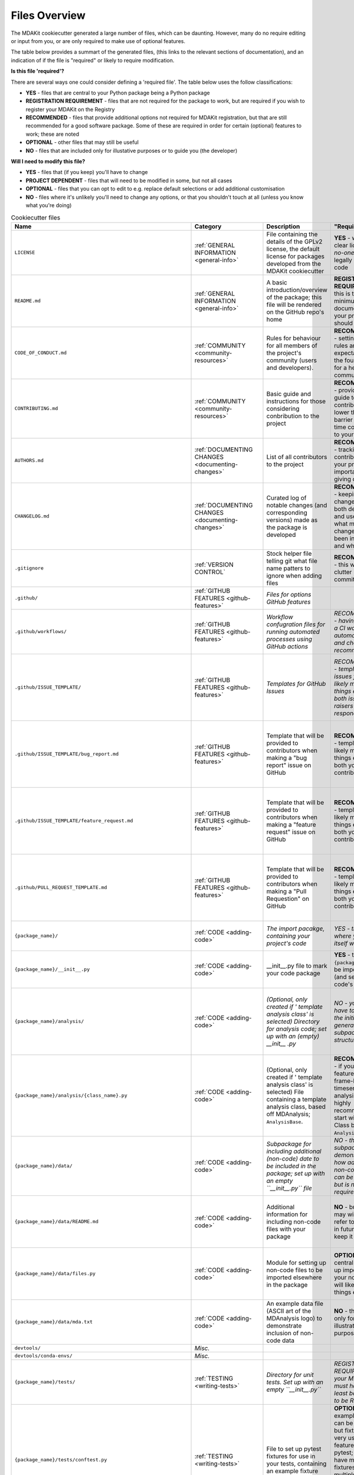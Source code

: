 .. _files-label:

Files Overview
===============
The MDAKit cookiecutter generated a large number of files, which can be 
daunting. However, many do no require editing or input from you, or are only 
required to make use of optional features.

The table below provides a summart of the generated files, (this links to the 
relevant sections of documentation), and an indication of if the file is 
"required" or likely to require modification.

**Is this file 'required'?**

There are several ways one could consider defining a 'required file'. The table below uses the
follow classifications:

* **YES** - files that are central to your Python package being a Python package
* **REGISTRATION REQUIREMENT** - files that are not required for the package to work, but are required if you wish to register your MDAKit on the Registry
* **RECOMMENDED** - files that provide additional options not required for MDAKit registration, but that are still recommended for a good software package. Some of these are required in order for certain (optional) features to work; these are noted
* **OPTIONAL** - other files that may still be useful
* **NO** - files that are included only for illustative purposes or to guide you (the developer)


**Will I need to modify this file?**

* **YES** - files that (if you keep) you'll have to change
* **PROJECT DEPENDENT** - files that will need to be modified in some, but not all cases
* **OPTIONAL** - files that you can opt to edit to e.g. replace default selections or add additional customisation
* **NO** - files where it's unlikely you'll need to change any options, or that you shouldn't touch at all (unless you know what you're doing)


.. list-table:: Cookiecutter files
   :widths: 10 10 35 15 15 
   :header-rows: 1

   * - Name
     - Category
     - Description
     - "Required?"
     - Modify?
   * - ``LICENSE``
     - :ref:`GENERAL INFORMATION <general-info>`
     - File containing the details of the GPLv2 license, the default license for packages developed from the MDAKit cookiecutter
     - **YES** - without a clear license, *no-one* can legally use your code
     - **OPTIONAL** - you can opt for a license other than GPLv2
   * - ``README.md``
     - :ref:`GENERAL INFORMATION <general-info>`
     - A basic introduction/overview of the package; this file will be rendered on the GitHub repo's home
     - **REGISTRATION REQUIREMENT** - this is the minimum form of documentation your project should have
     - **OPTIONAL** - ammend as you suits your project
   * - ``CODE_OF_CONDUCT.md``
     - :ref:`COMMUNITY <community-resources>`
     - Rules for behaviour for all members of the project's community (users and developers).
     - **RECOMMENDED** - setting clear rules and expectations is the foundation for a healthy community
     - **OPTIONAL** - ammend as you suits your project
   * - ``CONTRIBUTING.md``
     - :ref:`COMMUNITY <community-resources>`
     - Basic guide and instructions for those considering conbribution to the project
     - **RECOMMENDED** - providing a guide to contributing will lower the entry barrier for first-time contributors to your project
     - **OPTIONAL** - ammend as you suits your project
   * - ``AUTHORS.md``
     - :ref:`DOCUMENTING CHANGES <documenting-changes>`
     - List of all contributors to the project
     - **RECOMMENDED** - tracking all contributors to your project is important for giving credit
     - **YES** - this file will be ammended whenever there is a new contributor
   * - ``CHANGELOG.md``
     - :ref:`DOCUMENTING CHANGES <documenting-changes>`
     - Curated log of notable changes (and corresponding versions) made as the package is developed
     - **RECOMMENDED** - keeping a changelog lets both developers and users know what major changes have been introduced and when
     - **YES** - this file will be ammended whenever a notable change is made to the project
   * - ``.gitignore``
     - :ref:`VERSION CONTROL`
     - Stock helper file telling git what file name patters to ignore when adding files
     - **RECOMMENDED** - this will reduce clutter in your commit history
     - **NO** - this is a stock file that should cover all likely cases
   * - ``.github/``
     - :ref:`GITHUB FEATURES <github-features>`
     - *Files for options GitHub features*
     - 
     - 
   * - ``.github/workflows/``
     - :ref:`GITHUB FEATURES <github-features>`
     - *Workflow confugration files for running automated processes using GitHub actions*
     - *RECOMMENDED - having at least a CI workflow to automate tests and checks is recommended*
     - *OPTIONAL - you can opt to add additional GitHub Actions workflows here*
   * - ``.github/ISSUE_TEMPLATE/``
     - :ref:`GITHUB FEATURES <github-features>`
     - *Templates for GitHub Issues*
     - *RECOMMENDED - template issues files will likely make things easier for both issue raisers and responders*
     - *NO - the standard templates are already included, though you may also add custom templates*
   * - ``.github/ISSUE_TEMPLATE/bug_report.md``
     - :ref:`GITHUB FEATURES <github-features>`
     - Template that will be provided to contributors when making a "bug report" issue on GitHub
     - **RECOMMENDED** - templates will likely make things easier for both you and the contributor
     - **NO** - this is a standard template unlikely to need changing, though you can modify it if you wish
   * - ``.github/ISSUE_TEMPLATE/feature_request.md``
     - :ref:`GITHUB FEATURES <github-features>`
     - Template that will be provided to contributors  when making a "feature request" issue on GitHub
     - **RECOMMENDED** - templates will likely make things easier for both you and the contributor
     - **NO** - this is a standard template unlikely to need changing, though you can modify it if you wish
   * - ``.github/PULL_REQUEST_TEMPLATE.md``
     - :ref:`GITHUB FEATURES <github-features>`
     - Template that will be provided to contributors when making a "Pull Requestion" on GitHub
     - **RECOMMENDED** - templates will likely make things easier for both you and the contributor
     - **NO** - this is a standard template unlikely to need changing, though you can modify it if you wish
   * - ``{package_name}/``
     - :ref:`CODE <adding-code>`
     - *The import pacakge, containing your project's code*
     - *YES - this is where your code itself will live*
     - **YES** - you'll need to add your own code!
   * - ``{package_name}/__init__.py``
     - :ref:`CODE <adding-code>`
     - __init__.py file to mark your code package
     - **YES** - this allows ``{package_name}`` to be imported (and sets your code's version)
     - **PROJECT DEPENDENT** - you may wish to add 
   * - ``{package_name}/analysis/``
     - :ref:`CODE <adding-code>`
     - *(Optional, only created if ' template analysis class' is selected) Directory for analysis code; set up with an (empty) __init__ .py*
     - *NO - you do not have to follow the initial generated subpackage structure*
     - *YES - if you opt to keep this cookiecutter-generated subpackage, you'll need to add your own code here!*
   * - ``{package_name}/analysis/{class_name}.py``
     - :ref:`CODE <adding-code>`
     - (Optional, only created if ' template analysis class' is selected) File containing a template analysis class, based off  MDAnalysis; ``AnalysisBase``.
     - **RECOMMENDED** - if your code features a frame-by-brame timeseries analysis, it is highly recommended to start with a Class based on ``AnalysisBase``.
     - **YES** - if using this template, you'll need to add your own code here!
   * - ``{package_name}/data/``
     - :ref:`CODE <adding-code>`
     - *Subpackage for including additional (non-code) date to be included in the package; set up with an empty ``__init__.py`` file*
     - *NO - this subpackage demonstrates how additional non-code files can be included, but is not required*
     - *OPTIONAL - if you do wish to include non-code data, you'll add them here*
   * - ``{package_name}/data/README.md``
     - :ref:`CODE <adding-code>`
     - Additional information for including non-code files with your package
     - **NO** - but you may wish to refer to this file in future, so keep it around
     - **NO** - the purpose of this file is only to provide information to you, the devloper
   * - ``{package_name}/data/files.py``
     - :ref:`CODE <adding-code>`
     - Module for setting up non-code files to be imported elsewhere in the package
     - **OPTIONAL** - a central file to set up importing of your non-coding will likely make things easier
     - **YES** - if you opt to include non-code datafiles this way, you'll need to add them here
   * - ``{package_name}/data/mda.txt``
     - :ref:`CODE <adding-code>`
     - An example data file (ASCII art of the MDAnalysis logo) to demonstrate inclusion of non-code data
     - **NO** - this file is only for illustrative purposes
     - **NO** - this file is only for illustrative purposes
   * - ``devtools/``
     - *Misc.*
     - 
     - 
     - 
   * - ``devtools/conda-envs/``
     - *Misc.*
     - 
     - 
     - 
   * - ``{package_name}/tests/``
     - :ref:`TESTING <writing-tests>`
     - *Directory for unit tests. Set up with an empty ``__init__.py``*
     - *REGISTRATION REQUIREMENT - your MDAKit must have at least basic tests to be Registered!*
     - *YES - you'll need to add your own tests!*
   * - ``{package_name}/tests/conftest.py``
     - :ref:`TESTING <writing-tests>`
     - File to set up pytest fixtures for use in your tests, containing an example fixture
     - **OPTIONAL** - The example fixture can be removed, but fixtures are a very useful feature of pytest; if you have multiple fixtures/used in multiple places, keeping them in a separate file will help keep your tests organised
     - **PROJECT DEPENDENT** - The example fixture can be removed, but whether you have fixtures to include here depend on your projects
   * - ``{package_name}/tests/test_{package_name}.py``
     - :ref:`TESTING <writing-tests>`
     - Initial test module for your package with pytest, containing  sample tests
     - **REGISTRATION REQUIREMENT** - to be registered, your MDAKit needs at least basic unit tests, which will live here (though note you can rename or rearrange this file)
     - **YES** - add your tests here! The initial sample tests can be removed
   * - ``{package_name}/tests/utils.py``
     - :ref:`TESTING <writing-tests>`
     - Utility file for setting up other code useful for your tests, containing an example class for setting up a dummy Universe
     - **OPTIONAL** - A separate file for setting up common utilities can help keep your tests more organised
     - **PROJECT DEPENDENT** - The example fixture can be removed, but whether you have fixtures to include here depend on your projects
   * - ``{package_name}/tests/analysis/``
     - :ref:`TESTING <writing-tests>`
     - (Optional, only created if ' template analysis class' is selected) Subpackage for test on the package's analysis class; set up with empty ``__init__.py``.
     - *NO - you do not have to follow the initial generated subpackage structure*
     - *YES - if you opt to keep this cookiecutter-generated subpackage, you'll need to add your tests code here!*
   * - ``{package_name}/tests/analysis/test_{analysis_class}.py``
     - :ref:`TESTING <writing-tests>`
     - (Optional, only created if ' template analysis class' is selected) Example module with initial framework for tests on the package's analysis class using pytest
     - **RECOMMENDED** - if your code features a frame-by-frame anaysis based on AnalysisBase, this file is a good place to start for writing your tests
     - *YES - if you opt to keep this cookiecutter-generated subpackage, you'll need to add your tests code here!*
   * - ``devtools/conda-envs/test_env.yaml``
     - :ref:`TESTING <running-tests>`
     - A configuration file for creating an environment with the required dependencies for running the project's tests using pytest
     - **YES** - this will allow you to set up an environemnt with the tools needed to run your tests locally
     - **PROJECT DEPENDENT** - you may need to modify this file if your tests have additional dependencies
   * - ``.github/workflows/gh-ci.yaml``
     - :ref:`CONTINUOUS INTEGRATION <continuous-integration>`
     - A configuration file specifying steps for running Continuous Integration, using `GitHub Actions <https://docs.github.com/en/actions>`_ 
     - **RECOMMENDED (required for CI)** - many checks can be run manually, but having them run automatically through CI will make your (and other contributors') lives easier
     - **OPTIONAL** -  if you know what you're doing, you can add additional CI checks and change settings in this file
   * - ``.codecov.yml``
     - :ref:`TESTING (code coverage) <running-tests>`
     - Settings for `Codecov <https://about.codecov.io/>`_, a test coverage reporting tool
     - **OPTIONAL** - this file provides additional options for configuration, but is not required for running codecov
     - **OPTIONAL** - adjust this file to suit your preferences
   * - ``docs/``
     - :ref:`DOCUMENTATION <add-docs>`
     - *Configuration files and template source files for building a User Guide using Sphinx*
     - *RECOMMENDED - a README.md provides a minimal level of documentation, but a User Guide offering more details is highly recommended*
     - *YES - if you opt to create a User Guide using Sphinx, you can add your documentation information here*
   * - ``docs/source/``
     - :ref:`DOCUMENTATION <documentation-writing>`
     - *Source files for building documentation using Sphinx*
     - *RECOMMENDED (required for building documentation with Sphinx)*
     - *YES - if you opt to build your User Guide using Sphinx, you'll add your documentation here*
   * - ``docs/source/index.rst``
     - :ref:`DOCUMENTATION <documentation-writing>`
     - Home page for your project's User Guide, generated using Sphinx
     - **RECOMMENDED (required for building documentaiton using Sphinx)** - if you build a User Guide using Sphinx, you'll need at least this home page
     - **YES** - add details here as appropriate for your project
   * - ``docs/source/getting_started.rst``
     - :ref:`DOCUMENTATION <documentation-writing>`
     - Stub page for User Guide-style documentation on your project's User Guide, generated using Sphinx
     - **RECOMMENDED** - providing users with details on how to get started using your package is highly recommended
     - **OPTIONAL** - but you need not follow the autogenerated file structure
   * - ``docs/source/api.rst``
     - :ref:`DOCUMENTATION <documentation-writing>`
     - Stub page for API-stype documentation on your project's User Guide, generated using Sphinx
     - **RECOMMENDED** - providing users with an API guide is highly recommended
     - **OPTIONAL** - including API-style docs is recommended, but you need 
   * - ``docs/source/conf.py``
     - :ref:`DOCUMENTATION <documentation-configuration>`
     - Configuration file for building documentation using Sphinx
     - **RECOMMENDED (required if using Sphinx)** 
     - **OPTIONAL** - you can alter this file to customise your documentation
   * - ``docs/source/_static/``
     - :ref:`DOCUMENTATION <documentation-configuration>`
     - Static files for customising your documentation, such as logos and style sheets; see the encloded ``REAMDE`` for more information.
     - *OPTIONAL*
     - *OPTIONAL - you can add files here to customise your documentation*
   * - ``docs/source/_templates/``
     - :ref:`DOCUMENTATION <documentation-configuration>`
     - Template files for customising your documentation; see the encloded ``REAMDE`` for more information.
     - *OPTIONAL*
     - *OPTIONAL - you can add files here to customise your documentation*
   * - ``docs/source/_static/logos/``
     - :ref:`DOCUMENTATION <documentation-configuration>`
     - Placeholer and template logo files for MDAKits
     - *OPTIONAL*
     - *OPTIONAL - you can add files here to customise your documentation*
   * - ``docs/source/_static/logos/mdakits-empty-favicon-template.svg``
     - :ref:`DOCUMENTATION <documentation-configuration>`
     - Placeholder favicon for the User Guide documentaiton
     - *OPTIONAL*
     - *OPTIONAL - you can alter this file to customise your documentation*
   * - ``docs/source/_static/logos/mdakits-empty-logo-template.svg``
     - :ref:`DOCUMENTATION <documentation-configuration>`
     - Template "empty gears" MDAKits logo file, which you can edit to make your own logo
     - **NO** - this file is here to provide you with a template to edit, if you wish
     - *OPTIONAL - you can alter this file to customise your documentation*
   * - ``docs/source/_static/logos/mdakits-placeholder-logo.png``
     - :ref:`DOCUMENTATION <documentation-configuration>`
     - Placeholder logo for the User Guide documentation
     - *OPTIONAL*
     - *OPTIONAL - you can alter this file to customise your documentation*
   * - ``docs/README.md``
     - :ref:`DOCUMENTATION <documentation-building>`
     - Reference file containing instructions for building the documentaiton
     - **NO** - this file is for your reference (but you might want to view it later, so keep it around)
     - **NO** - this file serves only as a reference for developers
   * - ``docs/requirements.yaml``
     - :ref:`DOCUMENTATION <documentation-building>`
     - Configuration file listing the depencencies for building the documentation
     - **OPTIONAL (required if you want to build documentaiton locally/with ReadTheDocs)**
     - **PROJECT DEPENDENT** - if your documentation has additional dependencies, you'll need to add them here
   * - ``docs/Makefile``
     - :ref:`DOCUMENTATION <documentation-building>`
     - Confiugration file for building documentation using Sphinx
     - **OPTIONAL (required if you want to build documentaiton locally/with ReadTheDocs)**
     - **NO** - you shouldn't need to touch this file
   * - ``docs/make.bat``
     - :ref:`DOCUMENTATION <documentation-building>`
     - Script file for building documentation using Sphinx
     - **OPTIONAL (required if you want to build documentaiton locally/with ReadTheDocs)**
     - **NO** - you shouldn't need to touch this file
   * - ``readthedocs.yaml``
     - :ref:`DOCUMENTATION <documentation-hosting>`
     - Settings for `ReadTheDocs <https://docs.readthedocs.io/en/stable/>`_, a tool for building and hosting documentation
     - **OPTIONAL (required if you want to use ReadTheDocs)**
     - **NO** - not likely, unless you know what you're doing
   * - ``pyproject.toml``
     - :ref:`PACKAGING <packaging>`
     - Configuration file for the Python package
     - **YES** - this is the main configuration file for your package and required for users to be able to isntall your code
     - **PROJECT DEPENDENT** - 
   * - ``MANIFEST.in``
     - :ref:`PACKAGING <packaging>`
     - List of additional files to include (or exclude) when packaging code for distrubution
     - **NO** - most key files will be included by default
     - **NO** - 
   * - ``.pre-commit-config.yaml``
     - CODE (style checking)
     - Settings for pre-commit hooks to run formatting and linting checks on your code
     - **OPTIONAL** - pre-commit hooks can be useful for finding stylistic errors in your code before making commits, but are not required
     - **OPTIONAL** - you can change settings in this file as descired
   * - ``.pylintrc``
     - CODE (style checing)
     - Settings for `PyLint <https://pylint.readthedocs.io/en/stable/>`_
     - **OPTIONAL (required to run PyLint)**
     - **OPTIONAL** - you can change settings in this file as descired
